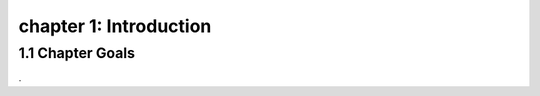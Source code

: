 chapter 1: Introduction
=======================================


1.1 Chapter Goals
---------------------------------

.
